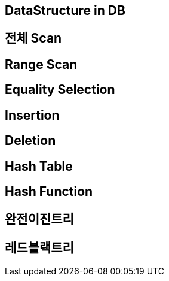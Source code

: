 == DataStructure in DB

== 전체 Scan

== Range Scan

== Equality Selection

== Insertion

== Deletion

== Hash Table

== Hash Function

== 완전이진트리

== 레드블랙트리
